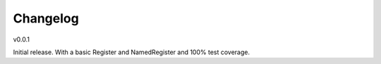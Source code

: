 Changelog
=========

v0.0.1

Initial release. With a basic Register and NamedRegister and 100% test coverage.
